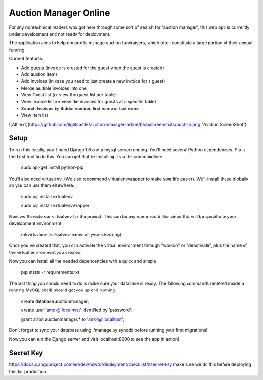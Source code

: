 Auction Manager Online
===============

For any nontechnical readers who got here through some sort of search for 'auction manager', this web app is currently under development and not ready for deployment.

The application aims to help nonprofits manage auction fundraisers, which often constitute a large portion of their annual funding.

Current features:

* Add guests (invoice is created for the guest when the guest is created)

* Add auction items

* Add invoices (in case you need to just create a new invoice for a guest)

* Merge multiple invoices into one

* View Guest list (or view the guest list per table)

* View Invoice list (or view the invoices for guests at a specific table)

* Search Invoices by Bidder number, first name or last name

* View Item list

![Alt text](https://github.com/lightcastle/auction-manager-online/blob/screenshots/auction.png "Auction ScreenShot")


Setup
---------------
To run this locally, you'll need Django 1.6 and a mysql server running. You'll need several Python dependencies. Pip is the best tool to do this. You can get that by installing it via the commandline:

	sudo apt-get install python-pip

You'll also need virtualenv. (We also recommend virtualenvwrapper to make your life easier). We'll install these globally so you can use them elsewhere.

	sudo pip install virtualenv

	sudo pip install virtualenvwrapper

Next we'll create our virtualenv for the project. This can be any name you'd like, since this will be specific to your development environment.

	mkvirtualenv [virtualenv-name-of-your-choosing]

Once you've created that, you can activate the virtual environment through "workon" or "deactivate", plus the name of the virtual environment you created.

Now you can install all the needed dependencies with a quick and simple

	pip install -r requirements.txt

The last thing you should need to do is make sure your database is ready. The following commands (entered inside a running MySQL shell) should get you  up and running.

	create database auctionmanager;

	create user 'amo'@'localhost' identified by 'password';
	
	grant all on auctionmanager.* to 'amo'@'localhost';

Don't forget to sync your database using ./manage.py syncdb before running your first migrations!

Now you can run the Django server and visit localhost:8000 to see the app in action!



Secret Key
---------------
https://docs.djangoproject.com/en/dev/howto/deployment/checklist/#secret-key
make sure we do this before deploying this for production




